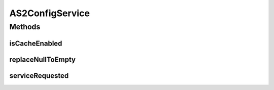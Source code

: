 .. java:import:: org.w3c.dom Element

.. java:import:: javax.xml.soap SOAPElement

.. java:import:: hk.hku.cecid.piazza.commons.soap SOAPRequestException

.. java:import:: hk.hku.cecid.piazza.commons.soap WebServicesAdaptor

.. java:import:: hk.hku.cecid.piazza.commons.soap WebServicesRequest

.. java:import:: hk.hku.cecid.piazza.commons.soap WebServicesResponse

.. java:import:: hk.hku.cecid.piazza.commons.module ActiveTaskModule

.. java:import:: hk.hku.cecid.piazza.commons.util StringUtilities

.. java:import:: hk.hku.cecid.edi.as2 AS2PlusProcessor

AS2ConfigService
================

.. java:package:: hk.hku.cecid.edi.as2.service
   :noindex:

.. java:type:: public class AS2ConfigService extends WebServicesAdaptor

   This is a AS2 Configuration Web Service. The XML SOAP Message should be liked this.

   .. parsed-literal::

      <active-module-status> true | false </active-module-status>
      <inmessage-interval>15000 </inmessage-interval>
      <inmessage-maxthread>0</inmessage-maxthread>
      <outmessage-interval>15000</outmessage-interval>
      <outmessage-maxthread>0</outmessage-maxthread>
      <outpayload-interval>15000</outpayload-interval>
      <outpayload-maxthread>0</outpayload-maxthread>

   :author: Twinsen Tsang.

Methods
-------
isCacheEnabled
^^^^^^^^^^^^^^

.. java:method:: protected boolean isCacheEnabled()
   :outertype: AS2ConfigService

replaceNullToEmpty
^^^^^^^^^^^^^^^^^^

.. java:method:: public String replaceNullToEmpty(String value)
   :outertype: AS2ConfigService

serviceRequested
^^^^^^^^^^^^^^^^

.. java:method:: public void serviceRequested(WebServicesRequest request, WebServicesResponse response) throws SOAPRequestException
   :outertype: AS2ConfigService

